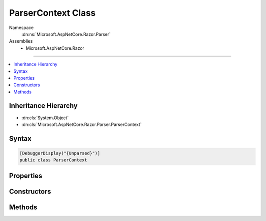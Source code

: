 

ParserContext Class
===================





Namespace
    :dn:ns:`Microsoft.AspNetCore.Razor.Parser`
Assemblies
    * Microsoft.AspNetCore.Razor

----

.. contents::
   :local:



Inheritance Hierarchy
---------------------


* :dn:cls:`System.Object`
* :dn:cls:`Microsoft.AspNetCore.Razor.Parser.ParserContext`








Syntax
------

.. code-block:: csharp

    [DebuggerDisplay("{Unparsed}")]
    public class ParserContext








.. dn:class:: Microsoft.AspNetCore.Razor.Parser.ParserContext
    :hidden:

.. dn:class:: Microsoft.AspNetCore.Razor.Parser.ParserContext

Properties
----------

.. dn:class:: Microsoft.AspNetCore.Razor.Parser.ParserContext
    :noindex:
    :hidden:

    
    .. dn:property:: Microsoft.AspNetCore.Razor.Parser.ParserContext.ActiveParser
    
        
        :rtype: Microsoft.AspNetCore.Razor.Parser.ParserBase
    
        
        .. code-block:: csharp
    
            public ParserBase ActiveParser
            {
                get;
            }
    
    .. dn:property:: Microsoft.AspNetCore.Razor.Parser.ParserContext.CodeParser
    
        
        :rtype: Microsoft.AspNetCore.Razor.Parser.ParserBase
    
        
        .. code-block:: csharp
    
            public ParserBase CodeParser
            {
                get;
            }
    
    .. dn:property:: Microsoft.AspNetCore.Razor.Parser.ParserContext.CurrentBlock
    
        
        :rtype: Microsoft.AspNetCore.Razor.Parser.SyntaxTree.BlockBuilder
    
        
        .. code-block:: csharp
    
            public BlockBuilder CurrentBlock
            {
                get;
            }
    
    .. dn:property:: Microsoft.AspNetCore.Razor.Parser.ParserContext.CurrentCharacter
    
        
        :rtype: System.Char
    
        
        .. code-block:: csharp
    
            public char CurrentCharacter
            {
                get;
            }
    
    .. dn:property:: Microsoft.AspNetCore.Razor.Parser.ParserContext.DesignTimeMode
    
        
        :rtype: System.Boolean
    
        
        .. code-block:: csharp
    
            public bool DesignTimeMode
            {
                get;
                set;
            }
    
    .. dn:property:: Microsoft.AspNetCore.Razor.Parser.ParserContext.EndOfFile
    
        
        :rtype: System.Boolean
    
        
        .. code-block:: csharp
    
            public bool EndOfFile
            {
                get;
            }
    
    .. dn:property:: Microsoft.AspNetCore.Razor.Parser.ParserContext.Errors
    
        
        :rtype: System.Collections.Generic.IEnumerable<System.Collections.Generic.IEnumerable`1>{Microsoft.AspNetCore.Razor.RazorError<Microsoft.AspNetCore.Razor.RazorError>}
    
        
        .. code-block:: csharp
    
            public IEnumerable<RazorError> Errors
            {
                get;
            }
    
    .. dn:property:: Microsoft.AspNetCore.Razor.Parser.ParserContext.LastAcceptedCharacters
    
        
        :rtype: Microsoft.AspNetCore.Razor.Parser.SyntaxTree.AcceptedCharacters
    
        
        .. code-block:: csharp
    
            public AcceptedCharacters LastAcceptedCharacters
            {
                get;
            }
    
    .. dn:property:: Microsoft.AspNetCore.Razor.Parser.ParserContext.LastSpan
    
        
        :rtype: Microsoft.AspNetCore.Razor.Parser.SyntaxTree.Span
    
        
        .. code-block:: csharp
    
            public Span LastSpan
            {
                get;
            }
    
    .. dn:property:: Microsoft.AspNetCore.Razor.Parser.ParserContext.MarkupParser
    
        
        :rtype: Microsoft.AspNetCore.Razor.Parser.ParserBase
    
        
        .. code-block:: csharp
    
            public ParserBase MarkupParser
            {
                get;
            }
    
    .. dn:property:: Microsoft.AspNetCore.Razor.Parser.ParserContext.NullGenerateWhitespaceAndNewLine
    
        
        :rtype: System.Boolean
    
        
        .. code-block:: csharp
    
            public bool NullGenerateWhitespaceAndNewLine
            {
                get;
                set;
            }
    
    .. dn:property:: Microsoft.AspNetCore.Razor.Parser.ParserContext.Source
    
        
        :rtype: Microsoft.AspNetCore.Razor.Text.TextDocumentReader
    
        
        .. code-block:: csharp
    
            public TextDocumentReader Source
            {
                get;
                set;
            }
    
    .. dn:property:: Microsoft.AspNetCore.Razor.Parser.ParserContext.WhiteSpaceIsSignificantToAncestorBlock
    
        
        :rtype: System.Boolean
    
        
        .. code-block:: csharp
    
            public bool WhiteSpaceIsSignificantToAncestorBlock
            {
                get;
                set;
            }
    

Constructors
------------

.. dn:class:: Microsoft.AspNetCore.Razor.Parser.ParserContext
    :noindex:
    :hidden:

    
    .. dn:constructor:: Microsoft.AspNetCore.Razor.Parser.ParserContext.ParserContext(Microsoft.AspNetCore.Razor.Text.ITextDocument, Microsoft.AspNetCore.Razor.Parser.ParserBase, Microsoft.AspNetCore.Razor.Parser.ParserBase, Microsoft.AspNetCore.Razor.Parser.ParserBase, Microsoft.AspNetCore.Razor.ErrorSink)
    
        
    
        
        :type source: Microsoft.AspNetCore.Razor.Text.ITextDocument
    
        
        :type codeParser: Microsoft.AspNetCore.Razor.Parser.ParserBase
    
        
        :type markupParser: Microsoft.AspNetCore.Razor.Parser.ParserBase
    
        
        :type activeParser: Microsoft.AspNetCore.Razor.Parser.ParserBase
    
        
        :type errorSink: Microsoft.AspNetCore.Razor.ErrorSink
    
        
        .. code-block:: csharp
    
            public ParserContext(ITextDocument source, ParserBase codeParser, ParserBase markupParser, ParserBase activeParser, ErrorSink errorSink)
    

Methods
-------

.. dn:class:: Microsoft.AspNetCore.Razor.Parser.ParserContext
    :noindex:
    :hidden:

    
    .. dn:method:: Microsoft.AspNetCore.Razor.Parser.ParserContext.AddSpan(Microsoft.AspNetCore.Razor.Parser.SyntaxTree.Span)
    
        
    
        
        :type span: Microsoft.AspNetCore.Razor.Parser.SyntaxTree.Span
    
        
        .. code-block:: csharp
    
            public void AddSpan(Span span)
    
    .. dn:method:: Microsoft.AspNetCore.Razor.Parser.ParserContext.CompleteParse()
    
        
        :rtype: Microsoft.AspNetCore.Razor.ParserResults
    
        
        .. code-block:: csharp
    
            public ParserResults CompleteParse()
    
    .. dn:method:: Microsoft.AspNetCore.Razor.Parser.ParserContext.EndBlock()
    
        
    
        
        Ends the current block
    
        
    
        
        .. code-block:: csharp
    
            public void EndBlock()
    
    .. dn:method:: Microsoft.AspNetCore.Razor.Parser.ParserContext.IsWithin(Microsoft.AspNetCore.Razor.Parser.SyntaxTree.BlockType)
    
        
    
        
        Gets a boolean indicating if any of the ancestors of the current block is of the specified type
    
        
    
        
        :type type: Microsoft.AspNetCore.Razor.Parser.SyntaxTree.BlockType
        :rtype: System.Boolean
    
        
        .. code-block:: csharp
    
            public bool IsWithin(BlockType type)
    
    .. dn:method:: Microsoft.AspNetCore.Razor.Parser.ParserContext.OnError(Microsoft.AspNetCore.Razor.RazorError)
    
        
    
        
        :type error: Microsoft.AspNetCore.Razor.RazorError
    
        
        .. code-block:: csharp
    
            public void OnError(RazorError error)
    
    .. dn:method:: Microsoft.AspNetCore.Razor.Parser.ParserContext.OnError(Microsoft.AspNetCore.Razor.SourceLocation, System.String, System.Int32)
    
        
    
        
        :type location: Microsoft.AspNetCore.Razor.SourceLocation
    
        
        :type message: System.String
    
        
        :type length: System.Int32
    
        
        .. code-block:: csharp
    
            public void OnError(SourceLocation location, string message, int length)
    
    .. dn:method:: Microsoft.AspNetCore.Razor.Parser.ParserContext.OnError(Microsoft.AspNetCore.Razor.SourceLocation, System.String, System.Int32, System.Object[])
    
        
    
        
        :type location: Microsoft.AspNetCore.Razor.SourceLocation
    
        
        :type message: System.String
    
        
        :type length: System.Int32
    
        
        :type args: System.Object<System.Object>[]
    
        
        .. code-block:: csharp
    
            public void OnError(SourceLocation location, string message, int length, params object[] args)
    
    .. dn:method:: Microsoft.AspNetCore.Razor.Parser.ParserContext.StartBlock()
    
        
    
        
        Starts a block
    
        
        :rtype: System.IDisposable
    
        
        .. code-block:: csharp
    
            public IDisposable StartBlock()
    
    .. dn:method:: Microsoft.AspNetCore.Razor.Parser.ParserContext.StartBlock(Microsoft.AspNetCore.Razor.Parser.SyntaxTree.BlockType)
    
        
    
        
        Starts a block of the specified type
    
        
    
        
        :param blockType: The type of the block to start
        
        :type blockType: Microsoft.AspNetCore.Razor.Parser.SyntaxTree.BlockType
        :rtype: System.IDisposable
    
        
        .. code-block:: csharp
    
            public IDisposable StartBlock(BlockType blockType)
    
    .. dn:method:: Microsoft.AspNetCore.Razor.Parser.ParserContext.SwitchActiveParser()
    
        
    
        
        .. code-block:: csharp
    
            public void SwitchActiveParser()
    

